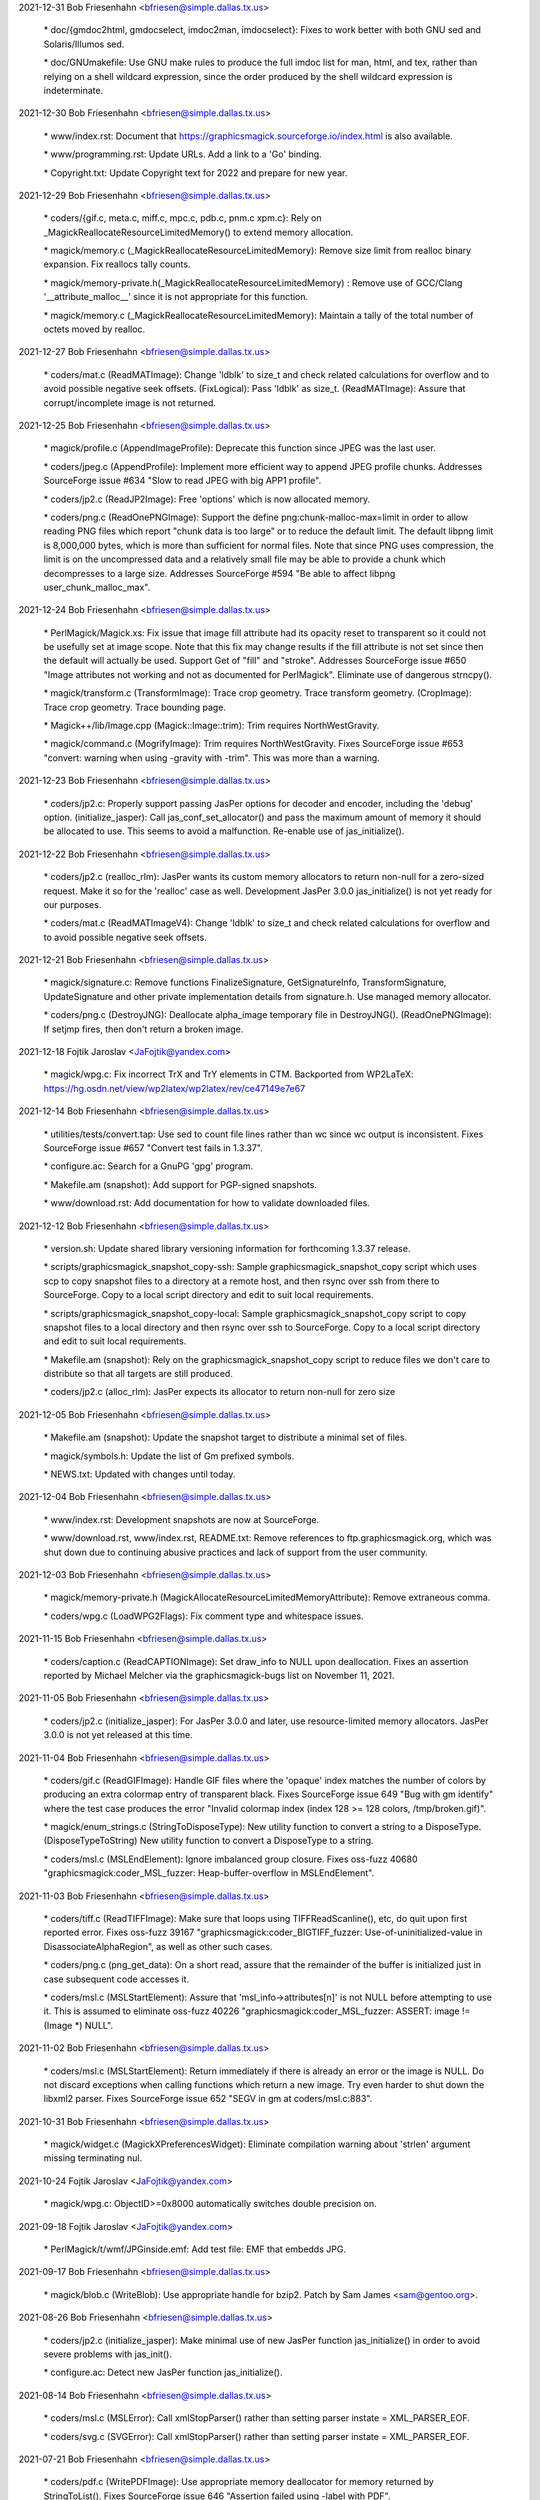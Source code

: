 2021-12-31  Bob Friesenhahn  <bfriesen@simple.dallas.tx.us>

        \* doc/{gmdoc2html, gmdocselect, imdoc2man, imdocselect}: Fixes to
        work better with both GNU sed and Solaris/Illumos sed.

        \* doc/GNUmakefile: Use GNU make rules to produce the full imdoc
        list for man, html, and tex, rather than relying on a shell
        wildcard expression, since the order produced by the shell
        wildcard expression is indeterminate.


2021-12-30  Bob Friesenhahn  <bfriesen@simple.dallas.tx.us>

        \* www/index.rst: Document that
        https://graphicsmagick.sourceforge.io/index.html is also
        available.

        \* www/programming.rst: Update URLs.  Add a link to a 'Go' binding.

        \* Copyright.txt: Update Copyright text for 2022 and prepare for
        new year.

2021-12-29  Bob Friesenhahn  <bfriesen@simple.dallas.tx.us>

        \* coders/{gif.c, meta.c, miff.c, mpc.c, pdb.c, pnm.c xpm.c}: Rely
        on \_MagickReallocateResourceLimitedMemory() to extend memory
        allocation.

        \* magick/memory.c (\_MagickReallocateResourceLimitedMemory): Remove
        size limit from realloc binary expansion.  Fix reallocs tally counts.

        \* magick/memory-private.h(\_MagickReallocateResourceLimitedMemory)
        : Remove use of GCC/Clang '\_\_attribute\_malloc\_\_' since it is not
        appropriate for this function.

        \* magick/memory.c (\_MagickReallocateResourceLimitedMemory):
        Maintain a tally of the total number of octets moved by realloc.

2021-12-27  Bob Friesenhahn  <bfriesen@simple.dallas.tx.us>

        \* coders/mat.c (ReadMATImage): Change 'ldblk' to size\_t and
        check related calculations for overflow and to avoid possible
        negative seek offsets.
        (FixLogical): Pass 'ldblk' as size\_t.
        (ReadMATImage): Assure that corrupt/incomplete image is not
        returned.

2021-12-25  Bob Friesenhahn  <bfriesen@simple.dallas.tx.us>

        \* magick/profile.c (AppendImageProfile): Deprecate this function
        since JPEG was the last user.

        \* coders/jpeg.c (AppendProfile): Implement more efficient way to
        append JPEG profile chunks.  Addresses SourceForge issue #634
        "Slow to read JPEG with big APP1 profile".

        \* coders/jp2.c (ReadJP2Image): Free 'options' which is now
        allocated memory.

        \* coders/png.c (ReadOnePNGImage): Support the define
        png:chunk-malloc-max=limit in order to allow reading PNG files
        which report "chunk data is too large" or to reduce the default
        limit.  The default libpng limit is 8,000,000 bytes, which is more
        than sufficient for normal files.  Note that since PNG uses
        compression, the limit is on the uncompressed data and a
        relatively small file may be able to provide a chunk which
        decompresses to a large size.  Addresses SourceForge #594 "Be able
        to affect libpng user\_chunk\_malloc\_max".

2021-12-24  Bob Friesenhahn  <bfriesen@simple.dallas.tx.us>

        \* PerlMagick/Magick.xs: Fix issue that image fill attribute had
        its opacity reset to transparent so it could not be usefully set
        at image scope.  Note that this fix may change results if the fill
        attribute is not set since then the default will actually be used.
        Support Get of "fill" and "stroke".  Addresses SourceForge issue
        #650 "Image attributes not working and not as documented for
        PerlMagick".  Eliminate use of dangerous strncpy().

        \* magick/transform.c (TransformImage): Trace crop geometry. Trace
        transform geometry.
        (CropImage): Trace crop geometry. Trace bounding page.

        \* Magick++/lib/Image.cpp (Magick::Image::trim): Trim requires
        NorthWestGravity.

        \* magick/command.c (MogrifyImage): Trim requires
        NorthWestGravity. Fixes SourceForge issue #653 "convert: warning
        when using -gravity with -trim".  This was more than a warning.

2021-12-23  Bob Friesenhahn  <bfriesen@simple.dallas.tx.us>

        \* coders/jp2.c: Properly support passing JasPer options for
        decoder and encoder, including the 'debug' option.
        (initialize\_jasper): Call jas\_conf\_set\_allocator() and pass the
        maximum amount of memory it should be allocated to use.  This
        seems to avoid a malfunction.  Re-enable use of jas\_initialize().

2021-12-22  Bob Friesenhahn  <bfriesen@simple.dallas.tx.us>

        \* coders/jp2.c (realloc\_rlm): JasPer wants its custom memory
        allocators to return non-null for a zero-sized request.  Make it
        so for the 'realloc' case as well.  Development JasPer 3.0.0
        jas\_initialize() is not yet ready for our purposes.

        \* coders/mat.c (ReadMATImageV4): Change 'ldblk' to size\_t and
        check related calculations for overflow and to avoid possible
        negative seek offsets.

2021-12-21  Bob Friesenhahn  <bfriesen@simple.dallas.tx.us>

        \* magick/signature.c: Remove functions FinalizeSignature,
        GetSignatureInfo, TransformSignature, UpdateSignature and other
        private implementation details from signature.h.  Use managed
        memory allocator.

        \* coders/png.c (DestroyJNG): Deallocate alpha\_image temporary file in DestroyJNG().
        (ReadOnePNGImage): If setjmp fires, then don't return a broken
        image.

2021-12-18  Fojtik Jaroslav  <JaFojtik@yandex.com>

        \* magick/wpg.c: Fix incorrect TrX and TrY elements in CTM.
        Backported from WP2LaTeX: https://hg.osdn.net/view/wp2latex/wp2latex/rev/ce47149e7e67

2021-12-14  Bob Friesenhahn  <bfriesen@simple.dallas.tx.us>

        \* utilities/tests/convert.tap: Use sed to count file lines rather
        than wc since wc output is inconsistent.  Fixes SourceForge issue
        #657 "Convert test fails in 1.3.37".

        \* configure.ac: Search for a GnuPG 'gpg' program.

        \* Makefile.am (snapshot): Add support for PGP-signed snapshots.

        \* www/download.rst: Add documentation for how to validate
        downloaded files.

2021-12-12  Bob Friesenhahn  <bfriesen@simple.dallas.tx.us>

        \* version.sh: Update shared library versioning information for
        forthcoming 1.3.37 release.

        \* scripts/graphicsmagick\_snapshot\_copy-ssh: Sample
        graphicsmagick\_snapshot\_copy script which uses scp to copy
        snapshot files to a directory at a remote host, and then rsync
        over ssh from there to SourceForge.  Copy to a local script
        directory and edit to suit local requirements.

        \* scripts/graphicsmagick\_snapshot\_copy-local: Sample
        graphicsmagick\_snapshot\_copy script to copy snapshot files to a
        local directory and then rsync over ssh to SourceForge.  Copy to a
        local script directory and edit to suit local requirements.

        \* Makefile.am (snapshot): Rely on the graphicsmagick\_snapshot\_copy
        script to reduce files we don't care to distribute so that all
        targets are still produced.

        \* coders/jp2.c (alloc\_rlm): JasPer expects its allocator to return
        non-null for zero size

2021-12-05  Bob Friesenhahn  <bfriesen@simple.dallas.tx.us>

        \* Makefile.am (snapshot): Update the snapshot target to distribute
        a minimal set of files.

        \* magick/symbols.h: Update the list of Gm prefixed symbols.

        \* NEWS.txt: Updated with changes until today.

2021-12-04  Bob Friesenhahn  <bfriesen@simple.dallas.tx.us>

        \* www/index.rst: Development snapshots are now at SourceForge.

        \* www/download.rst, www/index.rst, README.txt: Remove references
        to ftp.graphicsmagick.org, which was shut down due to continuing
        abusive practices and lack of support from the user community.

2021-12-03  Bob Friesenhahn  <bfriesen@simple.dallas.tx.us>

        \* magick/memory-private.h
        (MagickAllocateResourceLimitedMemoryAttribute): Remove extraneous
        comma.

        \* coders/wpg.c (LoadWPG2Flags): Fix comment type and whitespace
        issues.

2021-11-15  Bob Friesenhahn  <bfriesen@simple.dallas.tx.us>

        \* coders/caption.c (ReadCAPTIONImage): Set draw\_info to NULL upon
        deallocation.  Fixes an assertion reported by Michael Melcher via
        the graphicsmagick-bugs list on November 11, 2021.

2021-11-05  Bob Friesenhahn  <bfriesen@simple.dallas.tx.us>

        \* coders/jp2.c (initialize\_jasper): For JasPer 3.0.0 and later,
        use resource-limited memory allocators. JasPer 3.0.0 is not yet
        released at this time.

2021-11-04  Bob Friesenhahn  <bfriesen@simple.dallas.tx.us>

        \* coders/gif.c (ReadGIFImage): Handle GIF files where the 'opaque'
        index matches the number of colors by producing an extra colormap
        entry of transparent black. Fixes SourceForge issue 649 "Bug with
        gm identify" where the test case produces the error "Invalid
        colormap index (index 128 >= 128 colors, /tmp/broken.gif)".

        \* magick/enum\_strings.c (StringToDisposeType): New utility
        function to convert a string to a DisposeType.
        (DisposeTypeToString) New utility function to convert a
        DisposeType to a string.

        \* coders/msl.c (MSLEndElement): Ignore imbalanced group
        closure. Fixes oss-fuzz 40680 "graphicsmagick:coder\_MSL\_fuzzer:
        Heap-buffer-overflow in MSLEndElement".

2021-11-03  Bob Friesenhahn  <bfriesen@simple.dallas.tx.us>

        \* coders/tiff.c (ReadTIFFImage): Make sure that loops using
        TIFFReadScanline(), etc, do quit upon first reported error.  Fixes
        oss-fuzz 39167 "graphicsmagick:coder\_BIGTIFF\_fuzzer:
        Use-of-uninitialized-value in DisassociateAlphaRegion", as well as
        other such cases.

        \* coders/png.c (png\_get\_data): On a short read, assure that the
        remainder of the buffer is initialized just in case subsequent
        code accesses it.

        \* coders/msl.c (MSLStartElement): Assure that
        'msl\_info->attributes[n]' is not NULL before attempting to use it.
        This is assumed to eliminate oss-fuzz 40226
        "graphicsmagick:coder\_MSL\_fuzzer: ASSERT: image != (Image \*)
        NULL".

2021-11-02  Bob Friesenhahn  <bfriesen@simple.dallas.tx.us>

        \* coders/msl.c (MSLStartElement): Return immediately if there is
        already an error or the image is NULL.  Do not discard exceptions
        when calling functions which return a new image.  Try even harder
        to shut down the libxml2 parser. Fixes SourceForge issue 652 "SEGV
        in gm at coders/msl.c:883".

2021-10-31  Bob Friesenhahn  <bfriesen@simple.dallas.tx.us>

        \* magick/widget.c (MagickXPreferencesWidget): Eliminate
        compilation warning about 'strlen' argument missing terminating
        nul.

2021-10-24  Fojtik Jaroslav  <JaFojtik@yandex.com>

        \* magick/wpg.c: ObjectID>=0x8000 automatically switches double precision on.

2021-09-18  Fojtik Jaroslav  <JaFojtik@yandex.com>

        \* PerlMagick/t/wmf/JPGinside.emf: Add test file: EMF that embedds
        JPG.

2021-09-17  Bob Friesenhahn  <bfriesen@simple.dallas.tx.us>

        \* magick/blob.c (WriteBlob): Use appropriate handle for bzip2.
        Patch by Sam James <sam@gentoo.org>.

2021-08-26  Bob Friesenhahn  <bfriesen@simple.dallas.tx.us>

        \* coders/jp2.c (initialize\_jasper): Make minimal use of new JasPer
        function jas\_initialize() in order to avoid severe problems with
        jas\_init().

        \* configure.ac: Detect new JasPer function jas\_initialize().

2021-08-14  Bob Friesenhahn  <bfriesen@simple.dallas.tx.us>

        \* coders/msl.c (MSLError): Call xmlStopParser() rather than
        setting parser instate = XML\_PARSER\_EOF.

        \* coders/svg.c (SVGError): Call xmlStopParser() rather than
        setting parser instate = XML\_PARSER\_EOF.

2021-07-21  Bob Friesenhahn  <bfriesen@simple.dallas.tx.us>

        \* coders/pdf.c (WritePDFImage): Use appropriate memory deallocator
        for memory returned by StringToList().  Fixes SourceForge issue
        646 "Assertion failed using -label with PDF".

        \* coders/webp.c (ReadWEBPImage): Add full error checking when
        retrieving embedded profiles.

        \* magick/profile.c (SetImageProfile): Do not try to store a
        zero-sized profile.

        \* coders/webp.c (ReadWEBPImage): Enforce that embedded profiles
        provided by libWebP are not zero-sized. This problem was brought
        to our attention by Shane Bishop on the graphicsmagick-help
        mailing list.

2021-07-18  Bob Friesenhahn  <bfriesen@simple.dallas.tx.us>

        \* Makefile.am: Add support for using an external
        'graphicsmagick\_snapshot\_copy' script to copy files for the
        'snapshot' target.  This provides local control over how files are
        copied and where they are copied to.

        \* coders/msl.c (MSLStartElement): Use macros to simplify
        validations and reduce repeated code fragments. Add validations
        for image size and pixels present where applicable.  Fixes
        oss-fuzz 36224 "graphicsmagick:coder\_MSL\_fuzzer: Timeout in
        coder\_MSL\_fuzzer".

        \* magick/transform.c (RollImage): Assert that image rows and
        columns are not zero.

2021-07-16  Bob Friesenhahn  <bfriesen@simple.dallas.tx.us>

        \* coders/jp2.c (initialize\_jasper): Update for the latest version
        of the evolving jas\_init\_custom() interface provided by the
        mdadams-callbacks branch.

2021-07-05  Bob Friesenhahn  <bfriesen@simple.dallas.tx.us>

        \* coders/jp2.c: Assure that the designated decoder is used rather
        than using autodetection and possibly using a different decoder
        than intended. Added experimental support for JasPer
        HAVE\_JAS\_INIT\_CUSTOM feature, but leave disabled by default.  Fix
        a stream manager bug noticed with the madams-callbacks branch of
        JasPer.

2021-06-27  Bob Friesenhahn  <bfriesen@simple.dallas.tx.us>

        \* coders/msl.c (ProcessMSLScript): Fix possible use of freed
        memory.  Fixes oss-fuzz 35621 "graphicsmagick:coder\_MSL\_fuzzer:
        ASSERT: image->signature == MagickSignature".

        \* fuzzing/oss-fuzz-build.sh: Disable reading and writing of
        gzip/bzip files since we don't have a viable solution for formats
        which require an uncompressed file as input.

2021-06-26  Bob Friesenhahn  <bfriesen@simple.dallas.tx.us>

        \* coders/pcx.c (ReadPCXImage): Fix problem that 16-colors are used
        rather than 256-colors given sample file provided.  Resolves
        SourceForge patch #65 "PCX file not read correctly".  Patch is by
        Sam Yang.

        \* coders/jp2.c (ReadJP2Image): Pass "max\_samples" option to Jasper
        to try to limit the amount of memory it may allocate while opening
        a file.  Addresses oss-fuzz 35265
        "graphicsmagick:coder\_PGX\_fuzzer: Out-of-memory in
        coder\_PGX\_fuzzer".

2021-06-22  Bob Friesenhahn  <bfriesen@simple.dallas.tx.us>

        \* coders/webp.c (ReadWEBPImage): Use SetImagePixelsEx() rather
        than GetImagePixelsEx() in reader.  Patch by Tobias Mark via
        SourceForge patch #66 "Minor improvment webp".

2021-06-12  Bob Friesenhahn  <bfriesen@simple.dallas.tx.us>

        \* coders/svg.c (GetTransformTokens): Fix massive over-allocation
        of string due to use of AcquireString() on entire remaining text
        buffer. Addresses oss-fuzz 35171 "graphicsmagick:coder\_SVG\_fuzzer:
        Out-of-memory in coder\_SVG\_fuzzer".
        (GetTransformTokens): Apply an arbitrary limit on number of tokens
        to avoid DOS.
        (GetStyleTokens): Fix massive over-allocation of string due to use
        of AcquireString() on entire remaining text buffer.
        (GetStyleTokens): Don't use strlcpy() to copy token because it
        scans full text.
        (GetTransformTokens): Don't use strlcpy() to copy token because it
        scans full text.

2021-06-05  Bob Friesenhahn  <bfriesen@simple.dallas.tx.us>

        \* coders/msl.c (MSLStartElement): Use resource-managed memory
        allocator for msl\_info->group\_info and assure that memory is
        cleared so that empty group does not result in use of
        uninitialized data.  Addresses oss-fuzz 34869
        "graphicsmagick:coder\_MSL\_fuzzer: Use-of-uninitialized-value in
        MSLEndElement".

        \* magick/memory.c (\_MagickReallocateResourceLimitedMemory): Round
        up allocation size on small reallocs in order to lessen the number
        of actual reallocs.

2021-05-31  Bob Friesenhahn  <bfriesen@simple.dallas.tx.us>

        \* coders/svg.c (SVGComment): Re-implement comment callback to be based on
        the managed-memory allocator and avoid excessive use of strlen().
        (SVGCharacters): Re-implement characters callback to to be based
        on the managed-memory allocator and avoid excessive use of
        strlen().  Addresses oss-fuzz 34168
        "graphicsmagick:coder\_SVGZ\_fuzzer: Timeout in coder\_SVGZ\_fuzzer".

        \* magick/memory.c (\_MagickResourceLimitedMemoryGetSizeAttribute):
        New private function to retrieve various integral size values from
        the managed-memory allocator regarding a specified allocation.

        \* magick/utility.c (MagickStripString): New function to replace
        'Strip' which is now deprecated.  This version returns the string
        length.

2021-05-10  Bob Friesenhahn  <bfriesen@simple.dallas.tx.us>

        \* Magick++/lib/Magick++/{Drawable.h, STL.h}: Use \_MSVC\_LANG in
        addition to \_\_cplusplus when testing for C++'17 since the
        Microsoft C++ compiler only properly defines \_\_cplusplus if the
        /Zc:\_\_cplusplus switch was provided.

2021-05-09  Bob Friesenhahn  <bfriesen@simple.dallas.tx.us>

        \* Magick++/lib/Magick++/STL.h: Support compiling with C++'98
        through C++'17.

        \* Magick++/lib/Magick++/Drawable.h: Support compiling with C++'98
        through C++'17.

2021-05-02  Bob Friesenhahn  <bfriesen@simple.dallas.tx.us>

        \* magick/command.c (CompareImageCommand): If user has not
        indicated a 'matte' preference, then include the opacity channel
        in the compare if either image has a matte channel.  Addresses
        SourceForge issue #642 "Result of command "gm compare" depends on
        order of images".

2021-04-25  Bob Friesenhahn  <bfriesen@simple.dallas.tx.us>

        \* magick/compare.c (IsImagesEqual): Eliminate hard
        "ImageOpacityDiffers" error when matte channel flag differs
        between the images being compared.  Instead of throwing a hard
        error, treat the opacity channel of the image as opaque if the
        matte flag is not set.

2021-04-24  Bob Friesenhahn  <bfriesen@simple.dallas.tx.us>

        \* coders/jpeg.c: It is apparently now undefined behavior to assign
        the return value from setjmp() to a variable.  Remove recently
        added code which is now doing that.  Much thanks to Chris Gravely
        for noticing this.

2021-04-19  Bob Friesenhahn  <bfriesen@simple.dallas.tx.us>

        \* coders/jpeg.c (ReadJPEGImage): Error cases depending on
        ThrowReaderException() were now leaking client data memory.
        Replace such cases with customized ThrowJPEGReaderException()
        which assures that it is freed.
        (WriteJPEGImage): Error cases depending on ThrowWriterException()
        were now client data memory.  Replace such cases with customized
        ThrowJPEGWriterException() which assures that it is freed.

2021-04-18  Bob Friesenhahn  <bfriesen@simple.dallas.tx.us>

        \* coders/jpeg.c: Restructure client data so it is allocated on the
        heap rather than the stack.  Happens to fix SourceForge issue 641
        "SIGSEGV thrown performing longjmp in jpeg.c".

2021-04-10  Bob Friesenhahn  <bfriesen@simple.dallas.tx.us>

        \* coders/png.c (ReadOnePNGImage): Assure that null
        ping\_trans\_alpha pointer is not dereferenced.  Addresses oss-fuzz
        33119 "graphicsmagick:coder\_MNG\_fuzzer: Null-dereference READ in
        ReadOnePNGImage".

        \* magick/profile.c (SetImageProfile): Use the resource-limited
        memory allocator to allocate embedded profiles.

        \* magick/map.c (MagickMapCopyResourceLimitedString): New private
        function to copy a resource-limited string.
        (MagickMapDeallocateResourceLimitedString): New private function
        to deallocate a resource-limited string.
        (MagickMapCopyResourceLimitedBlob): New private function to copy a
        resource-limited blob.
        (MagickMapDeallocateResourceLimitedBlob): New private function to
        deallocate a resource-limited blob.

2021-04-06  Bob Friesenhahn  <bfriesen@simple.dallas.tx.us>

        \* coders/svg.c (GetStyleTokens): Limit the number of style tokens.
        Addresses oss-fuzz 32921 "graphicsmagick:coder\_SVG\_fuzzer:
        Out-of-memory in coder\_SVG\_fuzzer".
        (SVGComment): Only capture first comment rather than concatenating
        all comments.  Addresses oss-fuzz 32944
        "graphicsmagick:coder\_SVGZ\_fuzzer: Timeout in coder\_SVGZ\_fuzzer".

2021-04-02  Bob Friesenhahn  <bfriesen@simple.dallas.tx.us>

        \* coders/msl.c (MSLReference): Fix memory leak when parser node is
        null. Addresses oss-fuzz 32713 "graphicsmagick:coder\_MSL\_fuzzer:
        Direct-leak in xmlNewReference".

2021-04-01  Bob Friesenhahn  <bfriesen@simple.dallas.tx.us>

        \* coders/png.c (ReadOnePNGImage): Avoid use of null
        ping\_trans\_color.  Fixes oss-fuzz 32666
        "graphicsmagick:coder\_MNG\_fuzzer: Null-dereference READ in
        ReadOnePNGImage".

2021-03-29  Bob Friesenhahn  <bfriesen@simple.dallas.tx.us>

        \* coders/msl.c (WriteMSLImage): Add OpenBlob()/CloseBlob() which
        seems necessary to avoid memory leak in ImageToBlob().  Hopefully
        will fix oss-fuzz 32575 "graphicsmagick:coder\_MSL\_fuzzer:
        Direct-leak in MagickMalloc".

2021-03-26  Bob Friesenhahn  <bfriesen@simple.dallas.tx.us>

        \* coders/jp2.c (RegisterJP2Image): Report JasPer library version.

        \* coders/msl.c (ProcessMSLScript): Free msl\_image upon reader
        failure.  Should fix oss-fuzz 32479
        "graphicsmagick:coder\_MSL\_fuzzer: Indirect-leak in MagickMalloc".

2021-03-24  Bob Friesenhahn  <bfriesen@simple.dallas.tx.us>

        \* PerlMagick/Makefile.am (check-perl): Nullify the check-perl
        target when PerlMagick is enabled and shared libraries are used.
        This is because a dynamic GraphicsMagick needs to be formally
        installed before PerlMagick can be tested.

        \* coders/jp2.c (ReadJP2Image): Support both old and new ways to
        determine if JasPer codec support is available.

        \* coders/msl.c (ProcessMSLScript): Another attempt to properly fix
        oss-fuzz 32263 "graphicsmagick:coder\_MSL\_fuzzer:
        Heap-use-after-free in ProcessMSLScript" without causing new
        problems.

2021-03-23  Bob Friesenhahn  <bfriesen@simple.dallas.tx.us>

        \* coders/msl.c (ProcessMSLScript): Fix oss-fuzz 32263
        "graphicsmagick:coder\_MSL\_fuzzer: Heap-use-after-free in
        ProcessMSLScript".

2021-03-18  Bob Friesenhahn  <bfriesen@simple.dallas.tx.us>

        \* Magick++/lib/Image.cpp (Magick::Image::write): Due to the design
        of ImageToBlob(), it is possible for data to be returned although
        an exception was thrown.  Deposit it in the Blob so that it will
        be freed.  May finish fixing oss-fuzz 31965
        "graphicsmagick:coder\_MSL\_fuzzer: Indirect-leak in MagickMalloc".

2021-03-17  Bob Friesenhahn  <bfriesen@simple.dallas.tx.us>

        \* coders/msl.c (ProcessMSLScript): Attempt to address leak of
        "msl\_image".  May fix oss-fuzz 31965
        "graphicsmagick:coder\_MSL\_fuzzer: Indirect-leak in MagickMalloc".

2021-03-13  Bob Friesenhahn  <bfriesen@simple.dallas.tx.us>

        \* coders/dcm.c (DCM\_ReadNonNativeImages): Enforce that image depth
        is in the supported range of 1-16.  Embedded PGX was observed to
        cause JasPer to report a component depth of 20 bits.  Fixes
        oss-fuzz issue 31373 "graphicsmagick:coder\_DCM\_fuzzer:
        Heap-buffer-overflow in DCM\_SetupRescaleMap".

2021-03-10  Bob Friesenhahn  <bfriesen@simple.dallas.tx.us>

        \* coders/svg.c (SVGError): Force xml parser input state to
        XML\_PARSER\_EOF state upon error to abort parsing.

        \* coders/msl.c (MSLError): Force xml parser input state to
        XML\_PARSER\_EOF state upon error to abort parsing.  Fixes oss-fuzz
        31401 "graphicsmagick:coder\_MSL\_fuzzer: Timeout in
        coder\_MSL\_fuzzer".

2021-03-08  Bob Friesenhahn  <bfriesen@simple.dallas.tx.us>

        \* coders/msl.c (ProcessMSLScript): Replicate clean-up actions
        which should already be done by MSLPopImage().  Trying to address
        oss-fuzz 31259 "graphicsmagick:coder\_MSL\_fuzzer: Direct-leak in
        MagickMalloc", which I have not been able to reproduce.

        \* magick/tsd.c (MagickTsdKeyDelete): Fix memory leak of key values
        array at exit when use of pthread or WIN32 TSD APIs is disabled.

2021-03-07  Bob Friesenhahn  <bfriesen@simple.dallas.tx.us>

        \* coders/msl.c (MSLStartElement): Consistently verify that
        attributes are non-NULL before calling TranslateText().  Fixes
        oss-fuzz 31779 "graphicsmagick:coder\_MSL\_fuzzer: ASSERT: image !=
        (Image \*) NULL".

        \* README.txt: Add mention of libdeflate library, since it is an
        optional dependency of the next libtiff release, and might be
        required to link if libtiff itself depends on it.

        \* configure.ac (MAGICK\_DEP\_LIBS): Liblzma is a libtiff dependency.
        GraphicsMagick does not directly use liblzma.  Do not include
        liblzma as direct dependency for the modules build.

2021-03-04  Bob Friesenhahn  <bfriesen@simple.dallas.tx.us>

        \* coders/svg.c (ProcessStyleClassDefs): Fix non-terminal execution
        while traversing "active" list based on a patch by Gregory J
        Wolfe.  Addresses oss-fuzz 31663
        "graphicsmagick:coder\_SVGZ\_fuzzer: Timeout in coder\_SVGZ\_fuzzer".

2021-03-02  Bob Friesenhahn  <bfriesen@simple.dallas.tx.us>

        \* coders/svg.c (ProcessStyleClassDefs): Corrected fix for oss-fuzz
        31234 "graphicsmagick:coder\_SVG\_fuzzer: Direct-leak in
        MagickMalloc" based on a patch by Gregory J Wolfe.

2021-02-28  Bob Friesenhahn  <bfriesen@simple.dallas.tx.us>

        \* configure.ac: Add tests for Jasper jp2\_decode(), jpc\_decode(),
        and pgx\_decode().

        \* coders/jp2.c (ReadJP2Image): Call jp2\_decode(), jpc\_decode(), or
        pgx\_decode(), directly. Using jas\_image\_decode() makes us subject
        to Jasper's own format determination, which may include file
        formats we don't want to support via Jasper.

        \* fuzzing/oss-fuzz-build.sh: Disable support for Jasper codecs we
        don't want or need.

2021-02-27  Bob Friesenhahn  <bfriesen@simple.dallas.tx.us>

        \* coders/msl.c (MSLStartElement): Fix assertion in TranslateText()
        when there are no attributes available.  Addresses oss-fuzz 31307
        "graphicsmagick:coder\_MSL\_fuzzer: ASSERT: image != (Image \*)
        NULL".

        \* coders/svg.c (ProcessStyleClassDefs): Fix memory leak upon
        malformed class name list.  Addresses oss-fuzz 31234
        "graphicsmagick:coder\_SVG\_fuzzer: Direct-leak in MagickMalloc".
        (ProcessStyleClassDefs): Fix non-terminal loop and huge memory
        allocation caused by self-referential list.  Not sure if
        implementation is as intended, but it does not crash. Addresses
        oss-fuzz 31391 "graphicsmagick:coder\_SVG\_fuzzer: Out-of-memory in
        coder\_SVG\_fuzzer".
        (SVGReference): Fix memory leak when parser node is null.
        Addresses oss-fuzz 31286 "graphicsmagick:coder\_SVGZ\_fuzzer:
        Direct-leak in xmlNewReference".

2021-02-25  Bob Friesenhahn  <bfriesen@simple.dallas.tx.us>

        \* coders/msl.c (MSLCDataBlock): Fix leak of value from
        xmlNewCDataBlock().  Addresses oss-fuzz 31400
        "graphicsmagick:coder\_MSL\_fuzzer: Direct-leak in
        xmlNewCDataBlock".

2021-02-22  Bob Friesenhahn  <bfriesen@simple.dallas.tx.us>

        \* coders/svg.c (ProcessStyleClassDefs): Fix non-terminal loop
        caused by a self-referential list which results in huge memory
        usage.  Addresses oss-fuzz 31238 "graphicsmagick:coder\_SVG\_fuzzer:
        Out-of-memory in coder\_SVG\_fuzzer".

2021-02-21  Bob Friesenhahn  <bfriesen@simple.dallas.tx.us>

        \* coders/svg.c (SVGStartElement): Reject impossibly small bounds
        and view\_box width or height.  Addresses oss-fuzz 31224
        "graphicsmagick:coder\_SVG\_fuzzer: Divide-by-zero in
        SVGStartElement".

        \* coders/msl.c (MSLPushImage): Only clone attributes if not null.
        Should address oss-fuzz 31205 "graphicsmagick:coder\_MSL\_fuzzer:
        ASSERT: image != (Image \*) NULL".

        \* coders/jp2.c (ReadJP2Image): Validate that actual file header
        does appear to be a supported format regardless of 'magick' being
        forced.  Jasper appears to dispatch to other libraries if it
        detects a known format it supports and then the program exits if
        there is a problem.  Fixes oss-fuzz 31200
        "graphicsmagick:coder\_JPC\_fuzzer: Unexpected-exit in error\_exit".

2021-02-20  Bob Friesenhahn  <bfriesen@simple.dallas.tx.us>

        \* magick/nt\_base.c (NTGhostscriptFind,NTGhostscriptGetString):
        Handle Ghostscript point versions added after 9.52.  Fixes
        SourceForge issue #636 'Failed to find Ghostscript' with
        Ghostscript version 9.53.0+.

        \* fuzzing/oss-fuzz-build.sh: Patch by Paul Kehrer to incorporate
        Jasper and libxml2 into the oss-fuzz build.

2021-02-14  Bob Friesenhahn  <bfriesen@simple.dallas.tx.us>

        \* VisualMagick/All/All.vcproj.in: Fixes by sourcer42
        <sourcer42@users.sourceforge.net> for the problem that Visual
        Studio is not able to load the All project if the project supports
        the x64 target.

2021-02-12  Bob Friesenhahn  <bfriesen@simple.dallas.tx.us>

        \* www/Hg.rst: Document new redundant Mercurial server at OSDN,
        "https://hg.osdn.net/view/graphicsmagick/GM".

2021-02-07  Bob Friesenhahn  <bfriesen@simple.dallas.tx.us>

        \* Add explicit cast to float where implicit casts to float from
        double were occurring.

        \* magick/utility.c (MagickDoubleToLong): Guard against LONG\_MAX
        not directly representable as a double.

2021-02-06  Bob Friesenhahn  <bfriesen@simple.dallas.tx.us>

        \* magick/utility.c (TranslateTextEx): If image resolution is
        impossibly small, then report the default resolution of 72 DPI, or
        the equivalent in centimeters if units is in
        pixels-per-centimeter.  Addresses SourceForge bug #396 "dpi not
        retrived (no default value)".  I do have some misgivings about
        this solution since it is lying about the actual value.  Not all
        usages of raster images have an associated physical reality and
        thus resolution is not necessarily relevant.

2021-02-04  Bob Friesenhahn  <bfriesen@simple.dallas.tx.us>

        \* coders/tiff.c, coders/ps2.c, coders/ps3.c: Libtiff versions
        beyond 20201219 want to use types from stdint.h.

2021-01-31  Bob Friesenhahn  <bfriesen@simple.dallas.tx.us>

        \* magick/monitor.c (MagickMonitorActive): Need to export this
        function for use by modules.

2021-01-30  Bob Friesenhahn  <bfriesen@simple.dallas.tx.us>

        \* VisualMagick/bin: Remove hp2xx.exe, mpeg2dec.exe, and
        mpeg2enc.exe.  There is no value to distributing these pre-built
        and flimsy executables in the source package.

        \* filters/analyze.c (AnalyzeImage): Add OpenMP speed-ups.

2021-01-29  Bob Friesenhahn  <bfriesen@simple.dallas.tx.us>

        \* filters/analyze.c (AnalyzeImage): Tidy the structure of the code
        a bit.

        \* magick/module.c (ExecuteModuleProcess): Add error reporting for
        the case that the expected symbol is not resolved.

2021-01-23  Bob Friesenhahn  <bfriesen@simple.dallas.tx.us>

        \* configure.ac: Remove updates to use recommended forms of AC\_INIT
        and AM\_INIT\_AUTOMAKE.  There were too many annoying side-effects
        to daily development from these changes.  Perhaps they will be
        re-visited if solutions for Autotools regeneration issues are
        found.

2021-01-19  Bob Friesenhahn  <bfriesen@simple.dallas.tx.us>

        \* magick/render.c (InverseAffineMatrix): Avoid possible division
        by zero or absurdly extreme scaling in InverseAffineMatrix().
        Fixes oss-fuzz 28293 "Divide-by-zero - InverseAffineMatrix".

2021-01-13  Bob Friesenhahn  <bfriesen@simple.dallas.tx.us>

        \* configure.ac (CONFIG\_STATUS\_DEPENDENCIES): Regenerate
        configure.ac if ChangeLog or version.sh is updated.

2021-01-10  Bob Friesenhahn  <bfriesen@simple.dallas.tx.us>

        \* coders/pdf.c (WritePDFImage): Converting a TIF to a PDF set the
        page MediaBox to the TIFF dimensions in pixels while the CropBox
        is set in local context dimensions. The latter is correct, the
        former is not.  Set the MediaBox to the proper dimension in local
        context.  Should be the same in this context.  Patch by Hubert
        Figuiere and retrieved from SourceForge patch #64 "Incorrect
        MediaBox in PDF export".

        \* magick/pixel\_cache.c: Memory cache implementation of pixel cache
        now uses resource limited memory allocator.  It was previously
        resource limited, but by using the resource allocation APIs
        directly.

2021-01-09  Bob Friesenhahn  <bfriesen@simple.dallas.tx.us>

        \* coders/tiff.c: Remove unintended double-charging for memory
        resource.  Remove explicit memset where possible.

2021-01-07  Bob Friesenhahn  <bfriesen@simple.dallas.tx.us>

        \* coders/gif.c (ReadGIFImage): Fix memory leak of global\_colormap
        if realloc of memory for comment fails.  Fixes oss-fuzz 29316
        "Direct-leak in MagickMalloc".

        \* coders/meta.c (ReadMETAImage): Fix double-free if blob buffer
        was reallocated after being attached to blob.  Fixes oss-fuzz
        29193 "Heap-double-free in MagickFree".

2021-01-06  Bob Friesenhahn  <bfriesen@simple.dallas.tx.us>

        \* configure.ac: Updates to use recommended forms of AC\_INIT and
        AM\_INIT\_AUTOMAKE.  This was/is painful due to how development
        snapshot versioning is handled.  The version string produced for
        the snapshot version will now contain the snapshot date.  Effort
        has been made to avoid other impacts due to AC\_INIT's enforcements
        for how version information is used.

2021-01-02  Bob Friesenhahn  <bfriesen@simple.dallas.tx.us>

        \* PerlMagick/Magick.xs: Remove GCC warnings which spewed out at
        increased warning levels.

        \* magick/magick\_types.h.in: Hide definitions not intended for the
        rest of the world under "if defined(MAGICK\_IMPLEMENTATION)".

2021-01-01  Bob Friesenhahn  <bfriesen@simple.dallas.tx.us>

        \* configure.ac: Skip library symbol tests for gdi32 since these
        fail with the MSYS2 w64-i686 compiler and well as i686 Cygwin.
        The failures caused a build regression for i686 MSYS2/Cygwin.

        \* Copyright.txt: Copyright year updates and ChangeLog rotation for
        the new year.
